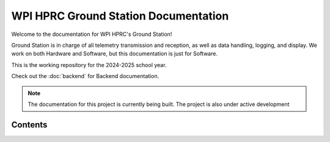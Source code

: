 WPI HPRC Ground Station Documentation
=====================================

Welcome to the documentation for WPI HPRC's Ground Station!

Ground Station is in charge of all telemetry transmission and reception, as well as data handling, logging, and display. 
We work on both Hardware and Software, but this documentation is just for Software.

This is the working repository for the 2024-2025 school year.

Check out the :doc:`backend` for Backend documentation.

.. note::
    The documentation for this project is currently being built.
    The project is also under active development

Contents
--------

.. toctree:
    Backend
    Frontend



